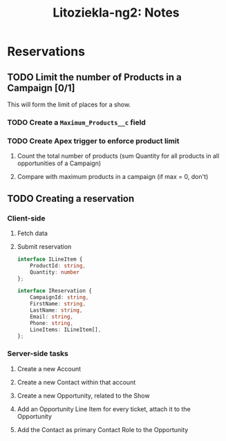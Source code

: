 #+title: Litoziekla-ng2: Notes


* Reservations

** TODO Limit the number of Products in a Campaign [0/1]
This will form the limit of places for a show.

*** TODO Create a ~Maximum_Products__c~ field

*** TODO Create Apex trigger to enforce product limit

**** Count the total number of products (sum Quantity for all products in all opportunities of a Campaign)

**** Compare with maximum products in a campaign (if max = 0, don't)

** TODO Creating a reservation

*** Client-side

**** Fetch data

**** Submit reservation
#+BEGIN_SRC typescript
  interface ILineItem {
      ProductId: string,
      Quantity: number
  };

  interface IReservation {
      CampaignId: string,
      FirstName: string,
      LastName: string,
      Email: string,
      Phone: string,
      LineItems: ILineItem[],
  };
#+END_SRC

*** Server-side tasks

**** Create a new Account

**** Create a new Contact within that account

**** Create a new Opportunity, related to the Show

**** Add an Opportunity Line Item for every ticket, attach it to the Opportunity

**** Add the Contact as primary Contact Role to the Opportunity
